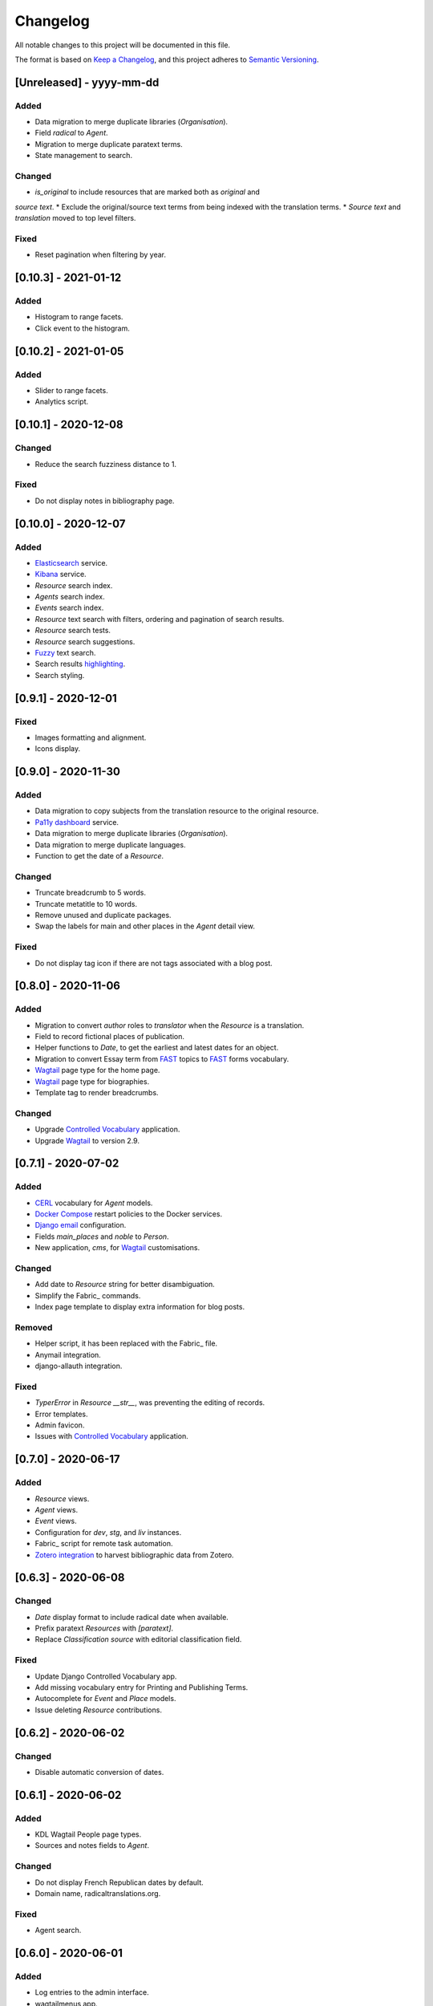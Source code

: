 .. :changelog:

Changelog
=========

All notable changes to this project will be documented in this file.

The format is based on `Keep a Changelog`_, and this project adheres to
`Semantic Versioning`_.

.. _Keep a Changelog: https://keepachangelog.com/
.. _Semantic Versioning: https://semver.org/spec/v2.0.0.html

[Unreleased] - yyyy-mm-dd
--------------------

Added
~~~~~
* Data migration to merge duplicate libraries (`Organisation`).
* Field `radical` to `Agent`.
* Migration to merge duplicate paratext terms.
* State management to search.

Changed
~~~~~~~
* `is_original` to include resources that are marked both as `original` and
`source text`.
* Exclude the original/source text terms from being indexed with the translation terms.
* `Source text` and `translation` moved to top level filters.

Fixed
~~~~~
* Reset pagination when filtering by year.


[0.10.3] - 2021-01-12
--------------------

Added
~~~~~
* Histogram to range facets.
* Click event to the histogram.


[0.10.2] - 2021-01-05
---------------------

Added
~~~~~
* Slider to range facets.
* Analytics script.


[0.10.1] - 2020-12-08
---------------------

Changed
~~~~~~~
* Reduce the search fuzziness distance to 1.

Fixed
~~~~~
* Do not display notes in bibliography page.


[0.10.0] - 2020-12-07
---------------------

Added
~~~~~
* Elasticsearch_ service.
* Kibana_ service.
* `Resource` search index.
* `Agents` search index.
* `Events` search index.
* `Resource` text search with filters, ordering and pagination of search results.
* `Resource` search tests.
* `Resource` search suggestions.
* Fuzzy_ text search.
* Search results highlighting_.
* Search styling.


[0.9.1] - 2020-12-01
--------------------

Fixed
~~~~~
* Images formatting and alignment.
* Icons display.


[0.9.0] - 2020-11-30
--------------------

Added
~~~~~
* Data migration to copy subjects from the translation resource to the original resource.
* `Pa11y dashboard`_ service.
* Data migration to merge duplicate libraries (`Organisation`).
* Data migration to merge duplicate languages.
* Function to get the date of a `Resource`.

Changed
~~~~~~~
* Truncate breadcrumb to 5 words.
* Truncate metatitle to 10 words.
* Remove unused and duplicate packages.
* Swap the labels for main and other places in the `Agent` detail view.

Fixed
~~~~~
* Do not display tag icon if there are not tags associated with a blog post.

.. _Elasticsearch: https://www.elastic.co/elasticsearch/
.. _Kibana: https://www.elastic.co/kibana/
.. _Fuzzy: https://www.elastic.co/guide/en/elasticsearch/reference/7.x/query-dsl-fuzzy-query.html
.. _highlighting: https://www.elastic.co/guide/en/elasticsearch/reference/7.x/highlighting.html
.. _Pa11y dashboard: https://github.com/pa11y/pa11y-dashboard


[0.8.0] - 2020-11-06
--------------------

Added
~~~~~
* Migration to convert `author` roles to `translator` when the `Resource` is a
  translation.
* Field to record fictional places of publication.
* Helper functions to `Date`, to get the earliest and latest dates for an object.
* Migration to convert Essay term from FAST_ topics to FAST_ forms vocabulary.
* Wagtail_ page type for the home page.
* Wagtail_ page type for biographies.
* Template tag to render breadcrumbs.

Changed
~~~~~~~
* Upgrade `Controlled Vocabulary`_ application.
* Upgrade Wagtail_ to version 2.9.

.. _FAST: https://www.oclc.org/research/areas/data-science/fast.html

[0.7.1] - 2020-07-02
--------------------

Added
~~~~~
* CERL_ vocabulary for `Agent` models.
* `Docker Compose`_ restart policies to the Docker services.
* `Django email`_ configuration.
* Fields `main_places` and `noble` to `Person`.
* New application, `cms`, for Wagtail_ customisations.

Changed
~~~~~~~
* Add date to `Resource` string for better disambiguation.
* Simplify the Fabric_ commands.
* Index page template to display extra information for blog posts.

Removed
~~~~~~~
* Helper script, it has been replaced with the Fabric_ file.
* Anymail integration.
* django-allauth integration.

Fixed
~~~~~
* `TyperError` in `Resource` `__str__`, was preventing the editing of records.
* Error templates.
* Admin favicon.
* Issues with `Controlled Vocabulary`_ application.

.. _CERL: https://data.cerl.org/thesaurus/
.. _Docker Compose: https://docs.docker.com/compose/compose-file/#restart
.. _Django email: https://docs.djangoproject.com/en/3.0/topics/email/
.. _Wagtail: https://wagtail.io/
.. _Fabric: https://fabfile.org/
.. _Controlled Vocabulary: https://github.com/kingsdigitallab/django-controlled-vocabulary/


[0.7.0] - 2020-06-17
--------------------

Added
~~~~~
* `Resource` views.
* `Agent` views.
* `Event` views.
* Configuration for `dev`, `stg`, and `liv` instances.
* Fabric_ script for remote task automation.
* Zotero_ integration_ to harvest bibliographic data from Zotero.

.. _Fabric: https://www.fabfile.org/
.. _Zotero: https://www.zotero.org/
.. _integration: https://django-kdl-wagtail.readthedocs.io/en/latest/readme.html#features


[0.6.3] - 2020-06-08
--------------------

Changed
~~~~~~~
* `Date` display format to include radical date when available.
* Prefix paratext `Resources` with `[paratext]`.
* Replace `Classification` `source` with editorial classification field.

Fixed
~~~~~
* Update Django Controlled Vocabulary app.
* Add missing vocabulary entry for Printing and Publishing Terms.
* Autocomplete for `Event` and `Place` models.
* Issue deleting `Resource` contributions.

[0.6.2] - 2020-06-02
--------------------

Changed
~~~~~~~
* Disable automatic conversion of dates.


[0.6.1] - 2020-06-02
--------------------

Added
~~~~~
* KDL Wagtail People page types.
* Sources and notes fields to `Agent`.

Changed
~~~~~~~
* Do not display French Republican dates by default.
* Domain name, radicaltranslations.org.

Fixed
~~~~~
* Agent search.


[0.6.0] - 2020-06-01
--------------------

Added
~~~~~
* Log entries to the admin interface.
* wagtailmenus app.
* Conversion from Gregorian to French Republican dates.
* Command to import `Resource` URLs from GSX.
* Basic styling and typography.

Changed
~~~~~~~
* Wagtail now serves the root URL.
* Agents admin, add extra search fields and filters.
* Reorganise KDL Wagtail templates.

Fixed
~~~~~
* Add missing Wagtail apps.
* `Resource`, `electronic_locator` import.


[0.5.1] - 2020-05-27
--------------------

Changed
~~~~~~~
* When importing `Resource` check if a resource with the same title and date already
  exists.
* Import `Resource` relationships after all the resources are imported to avoid
  conflicts.


[0.5.0] - 2020-05-27
--------------------

Added
~~~~~
* New tests for `Resource`.
* New tests for `Title`.
* Original as a value for `Classification.edition` vocabulary.
* nginx to serve media files.

Changed
~~~~~~~
* Update vocabularies with values provided by the research team.


[0.10.0] - 2020-12-07
--------------------

Added
~~~~~
* Elasticsearch_ service.
* Kibana_ service.
* `Resource` search index.
* `Agents` search index.
* `Events` search index.
* `Resource` text search with filters, ordering and pagination of search results.
* `Resource` search tests.
* `Resource` search suggestions.
* Fuzzy_ text search.
* Search results highlighting_.
* Search styling.


[0.9.1] - 2020-12-01
--------------------

Fixed
~~~~~
* Images formatting and alignment.
* Icons display.


[0.9.0] - 2020-11-30
--------------------

Added
~~~~~
* Data migration to copy subjects from the translation resource to the original resource.
* `Pa11y dashboard`_ service.
* Data migration to merge duplicate libraries (`Organisation`).
* Data migration to merge duplicate languages.
* Function to get the date of a `Resource`.

Changed
~~~~~~~
* Truncate breadcrumb to 5 words.
* Truncate metatitle to 10 words.
* Remove unused and duplicate packages.
* Swap the labels for main and other places in the `Agent` detail view.

Fixed
~~~~~
* Do not display tag icon if there are not tags associated with a blog post.

.. _Elasticsearch: https://www.elastic.co/elasticsearch/
.. _Kibana: https://www.elastic.co/kibana/
.. _Fuzzy: https://www.elastic.co/guide/en/elasticsearch/reference/7.x/query-dsl-fuzzy-query.html
.. _highlighting: https://www.elastic.co/guide/en/elasticsearch/reference/7.x/highlighting.html
.. _Pa11y dashboard: https://github.com/pa11y/pa11y-dashboard


[0.8.0] - 2020-11-06
--------------------

Added
~~~~~
* Migration to convert `author` roles to `translator` when the `Resource` is a
  translation.
* Field to record fictional places of publication.
* Helper functions to `Date`, to get the earliest and latest dates for an object.
* Migration to convert Essay term from FAST_ topics to FAST_ forms vocabulary.
* Wagtail_ page type for the home page.
* Wagtail_ page type for biographies.
* Template tag to render breadcrumbs.

Changed
~~~~~~~
* Upgrade `Controlled Vocabulary`_ application.
* Upgrade Wagtail_ to version 2.9.

.. _FAST: https://www.oclc.org/research/areas/data-science/fast.html

[0.7.1] - 2020-07-02
--------------------

Added
~~~~~
* CERL_ vocabulary for `Agent` models.
* `Docker Compose`_ restart policies to the Docker services.
* `Django email`_ configuration.
* Fields `main_places` and `noble` to `Person`.
* New application, `cms`, for Wagtail_ customisations.

Changed
~~~~~~~
* Add date to `Resource` string for better disambiguation.
* Simplify the Fabric_ commands.
* Index page template to display extra information for blog posts.

Removed
~~~~~~~
* Helper script, it has been replaced with the Fabric_ file.
* Anymail integration.
* django-allauth integration.

Fixed
~~~~~
* `TyperError` in `Resource` `__str__`, was preventing the editing of records.
* Error templates.
* Admin favicon.
* Issues with `Controlled Vocabulary`_ application.

.. _CERL: https://data.cerl.org/thesaurus/
.. _Docker Compose: https://docs.docker.com/compose/compose-file/#restart
.. _Django email: https://docs.djangoproject.com/en/3.0/topics/email/
.. _Wagtail: https://wagtail.io/
.. _Fabric: https://fabfile.org/
.. _Controlled Vocabulary: https://github.com/kingsdigitallab/django-controlled-vocabulary/


[0.7.0] - 2020-06-17
--------------------

Added
~~~~~
* `Resource` views.
* `Agent` views.
* `Event` views.
* Configuration for `dev`, `stg`, and `liv` instances.
* Fabric_ script for remote task automation.
* Zotero_ integration_ to harvest bibliographic data from Zotero.

.. _Fabric: https://www.fabfile.org/
.. _Zotero: https://www.zotero.org/
.. _integration: https://django-kdl-wagtail.readthedocs.io/en/latest/readme.html#features


[0.6.3] - 2020-06-08
--------------------

Changed
~~~~~~~
* `Date` display format to include radical date when available.
* Prefix paratext `Resources` with `[paratext]`.
* Replace `Classification` `source` with editorial classification field.

Fixed
~~~~~
* Update Django Controlled Vocabulary app.
* Add missing vocabulary entry for Printing and Publishing Terms.
* Autocomplete for `Event` and `Place` models.
* Issue deleting `Resource` contributions.

[0.6.2] - 2020-06-02
--------------------

Changed
~~~~~~~
* Disable automatic conversion of dates.


[0.6.1] - 2020-06-02
--------------------

Added
~~~~~
* KDL Wagtail People page types.
* Sources and notes fields to `Agent`.

Changed
~~~~~~~
* Do not display French Republican dates by default.
* Domain name, radicaltranslations.org.

Fixed
~~~~~
* Agent search.


[0.6.0] - 2020-06-01
--------------------

Added
~~~~~
* Log entries to the admin interface.
* wagtailmenus app.
* Conversion from Gregorian to French Republican dates.
* Command to import `Resource` URLs from GSX.
* Basic styling and typography.

Changed
~~~~~~~
* Wagtail now serves the root URL.
* Agents admin, add extra search fields and filters.
* Reorganise KDL Wagtail templates.

Fixed
~~~~~
* Add missing Wagtail apps.
* `Resource`, `electronic_locator` import.


[0.5.1] - 2020-05-27
--------------------

Changed
~~~~~~~
* When importing `Resource` check if a resource with the same title and date already
  exists.
* Import `Resource` relationships after all the resources are imported to avoid
  conflicts.


[0.5.0] - 2020-05-27
--------------------

Added
~~~~~
* New tests for `Resource`.
* New tests for `Title`.
* Original as a value for `Classification.edition` vocabulary.
* nginx to serve media files.

Changed
~~~~~~~
* Update vocabularies with values provided by the research team.


[0.4.1] - 2020-05-19
--------------------

Fixed
~~~~~
* `Classification` tests.


[0.4.0] - 2020-05-19
--------------------

Changed
~~~~~~~
* For simplicity the Work/Instance/Item objects have been flattened into Resource.


[0.3.1] - 2020-05-12
--------------------

Fixed
~~~~~
* Constraint on unique titles, it potentially caused duplicate entries under race
conditions.


[0.3.0] - 2020-05-11
--------------------

Added
~~~~~
* Custom vocabulary for ``Classification.edition``.
* Team information to the docs.
* humans.txt (http://humanstxt.org/).
* Place of birth and place of death to Person model.
* Paratext mapping.
* Date field to record dates that are in alternative formats.
* New resource relationship types.
* Editorial classification field to further specify relationships between objects.
* Field for contributions under pseudonyms.
* Chicago: Rare Books and Manuscripts Section controlled vocabulary.

Changed
~~~~~~~
* The import `Resource` command to import `Item` records from GSX.
* Reduce the number of models in the admin interface.
* Allow part of relationships for original works.
* Add counter as `subtitle` to imported `Untitled` and `Translation` titles from GSX.

Fixed
~~~~~
* Production Django Dockerfile: add missing dependencies.
* ``Resource`` import, it was failing to import `Original` works.
* ``Resource`` import, it was creating ``Work`` objects for derivative instances.
* ``Resource`` import, import relationships to multiple ``Work`` objects.

Security
~~~~~~~~
* Upgrade jQuery, https://blog.jquery.com/2020/04/10/jquery-3-5-0-released/
* Upgrade Wagtail, https://docs.wagtail.io/en/stable/releases/2.8.1.html


[0.2.2] - 2020-02-12
--------------------

Changed
~~~~~~~
* Change the format of this file to adhere to `Keep a Changelog`_.

Security
~~~~~~~~
* Bump Django from 2.2.9 to 2.2.10 (https://github.com/kingsdigitallab/radical_translations/pull/2)


[0.2.1] - 2020-02-11
--------------------

Fixed
~~~~~
* Import of resources with editions.


[0.2.0] - 2020-02-11
--------------------

Added
~~~~~
* Add command to import ``Event`` records from Google Spreadsheet JSON (GSX).
* Add command to import ``Organisation`` records from GSX.
* Add command to import ``Person`` records from GSX.
* Add command to import ``Resource`` records from GSX.


[0.1.0] - 2020-02-05
--------------------

Added
~~~~~
* Initial data models

